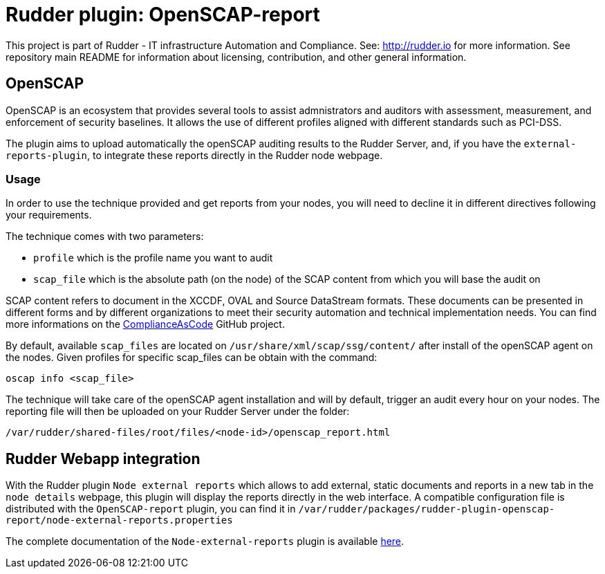 # Rudder plugin: OpenSCAP-report

This project is part of Rudder - IT infrastructure Automation and Compliance.
See: http://rudder.io for more information.
See repository main README for information about licensing, contribution, and other general information.


// Everything after this line goes into Rudder documentation
// ====doc====
[OpenSCAP-plugin]
= OpenSCAP

OpenSCAP is an ecosystem that provides several tools to assist admnistrators and auditors with assessment, measurement, and enforcement of security baselines. It allows the use of different profiles aligned with different standards such as PCI-DSS.

The plugin aims to upload automatically the openSCAP auditing results to the Rudder Server, and, if you have the `external-reports-plugin`, to integrate these reports directly in the Rudder node webpage.

=== Usage

In order to use the technique provided and get reports from your nodes, you will need to decline it in different directives following your requirements.

The technique comes with two parameters:

* `profile` which is the profile name you want to audit
* `scap_file` which is the absolute path (on the node) of the SCAP content from which you will base the audit on

SCAP content refers to document in the XCCDF, OVAL and Source DataStream formats. These documents can be presented in different forms and by different organizations to meet their security automation and technical implementation needs. You can find more informations on the https://github.com/ComplianceAsCode/content[ComplianceAsCode]  GitHub project.

By default, available `scap_files` are located on `/usr/share/xml/scap/ssg/content/` after install of the openSCAP agent on the nodes. Given profiles for specific scap_files can be obtain with the command:

----
oscap info <scap_file>
----

The technique will take care of the openSCAP agent installation and will by default, trigger an audit every hour on your nodes. The reporting file will then be uploaded on your Rudder Server under the folder:

----
/var/rudder/shared-files/root/files/<node-id>/openscap_report.html
----


== Rudder Webapp integration

With the Rudder plugin `Node external reports` which allows to add external, static documents and reports in a new tab in the `node details` webpage, this plugin will display the reports directly in the web interface.
A compatible configuration file is distributed with the `OpenSCAP-report` plugin, you can find it in `/var/rudder/packages/rudder-plugin-openscap-report/node-external-reports.properties`

The complete documentation of the `Node-external-reports` plugin is available https://docs.rudder.io/reference/5.0/plugins/node-external-reports.html#_documents_naming_convention[here].
